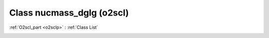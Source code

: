 Class nucmass_dglg (o2scl)
==========================

:ref:`O2scl_part <o2sclp>` : :ref:`Class List`

.. _nucmass_dglg:

.. doxygenclass:: o2scl::nucmass_dglg
